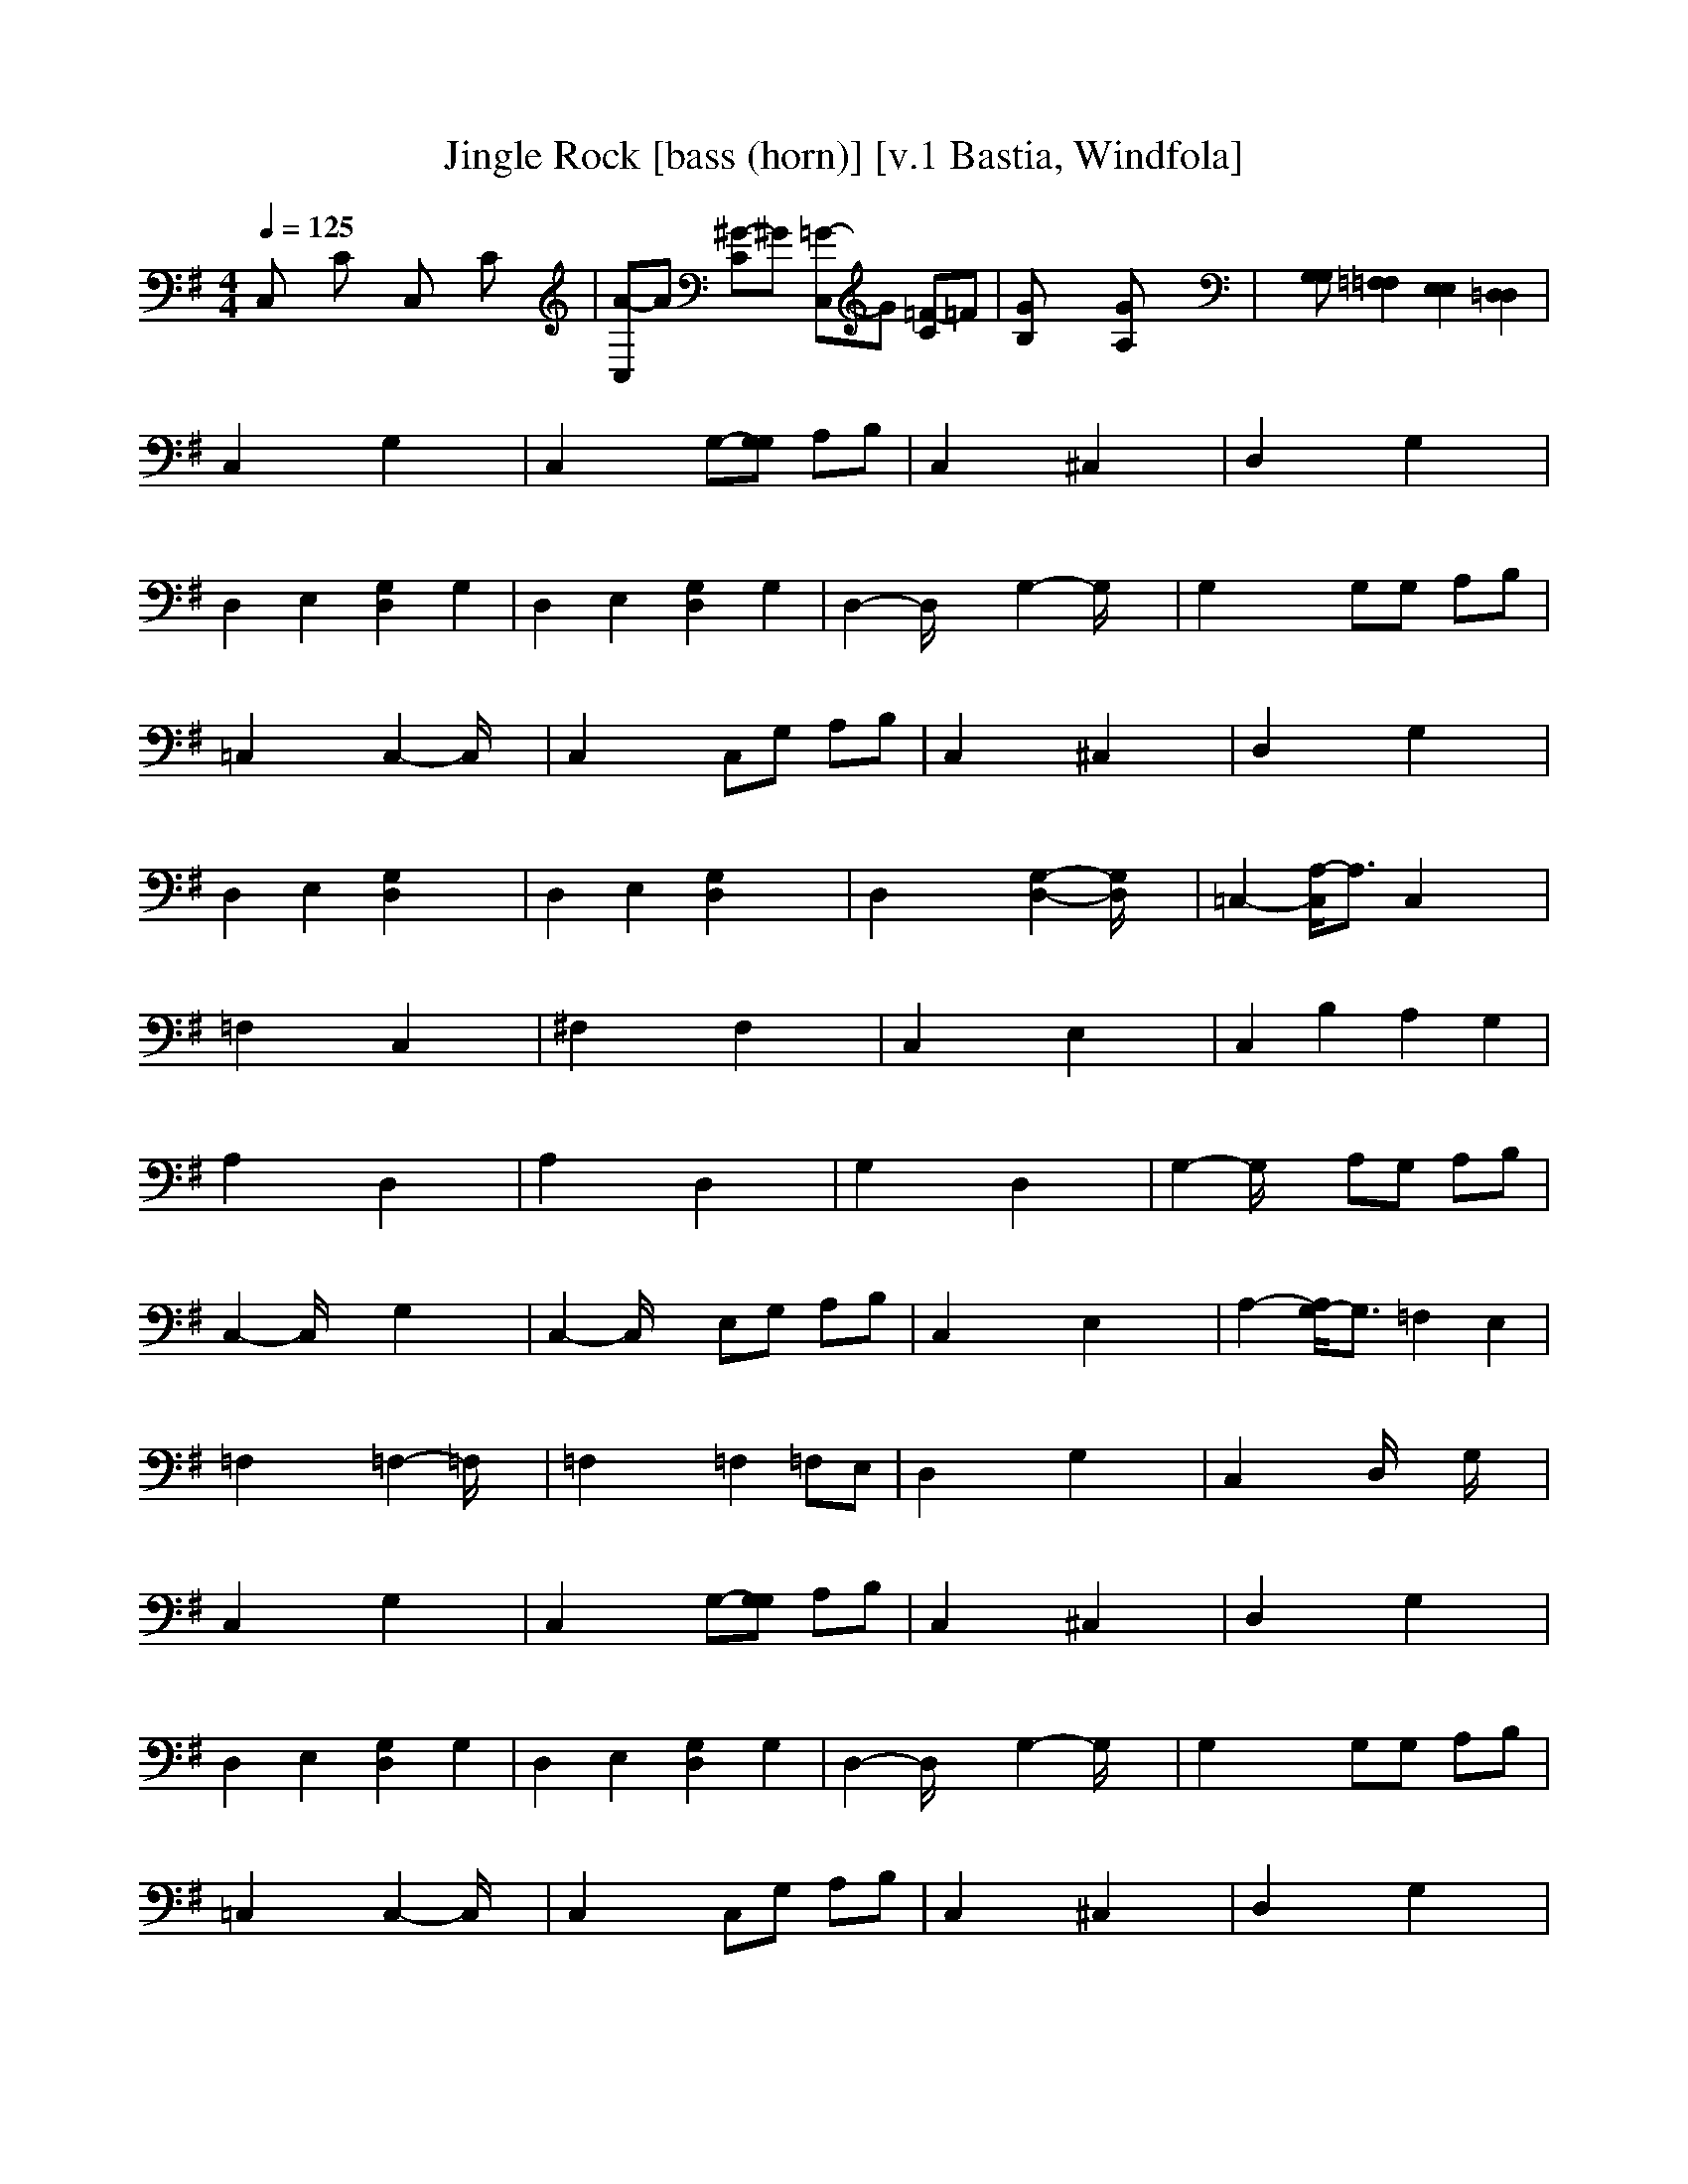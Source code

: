 X:1
T:Jingle Rock [bass (horn)] [v.1 Bastia, Windfola]
M:4/4
L:1/8
Q:1/4=125
N:Bastia of the Shadow Walkers kinship on Windfola
K:G
C,x Cx C,x Cx| \
[A-C,]A [^G-C]^G [=G-C,]G [=F-C]=F| \
[GB,]x3 [GA,]x3| \
x[G,G,] [=F,2=F,2] [E,2E,2] [=D,2D,2]|
C,2 x2 G,2 x2| \
C,2 x2 G,-[G,G,] A,B,| \
C,2 x2 ^C,2 x2| \
D,2 x2 G,2 x2|
D,2 E,2 [G,2D,2] G,2| \
D,2 E,2 [G,2D,2] G,2| \
D,2- D,/2x3/2 G,2- G,/2x3/2| \
G,2 x2 G,G, A,B,|
=C,2 x2 C,2- C,/2x3/2| \
C,2 x2 C,G, A,B,| \
C,2 x2 ^C,2 x2| \
D,2 x2 G,2 x2|
D,2 E,2 [G,2D,2] x2| \
D,2 E,2 [G,2D,2] x2| \
D,2 x2 [G,2-D,2-] [G,/2D,/2]x3/2| \
=C,2- [A,/2-C,/2]A,3/2 C,2 x2|
=F,2 x2 C,2 x2| \
^F,2 x2 F,2 x2| \
C,2 x2 E,2 x2| \
C,2 B,2 A,2 G,2|
A,2 x2 D,2 x2| \
A,2 x2 D,2 x2| \
G,2 x2 D,2 x2| \
G,2- G,/2x3/2 A,G, A,B,|
C,2- C,/2x3/2 G,2 x2| \
C,2- C,/2x3/2 E,G, A,B,| \
C,2 x2 E,2 x2| \
A,2- [A,/2G,/2-]G,3/2 =F,2 E,2|
=F,2 x2 =F,2- =F,/2x3/2| \
=F,2 x2 =F,2 =F,E,| \
D,2 x2 G,2 x2| \
C,2 x2 D,/2x3/2 G,/2x3/2|
C,2 x2 G,2 x2| \
C,2 x2 G,-[G,G,] A,B,| \
C,2 x2 ^C,2 x2| \
D,2 x2 G,2 x2|
D,2 E,2 [G,2D,2] G,2| \
D,2 E,2 [G,2D,2] G,2| \
D,2- D,/2x3/2 G,2- G,/2x3/2| \
G,2 x2 G,G, A,B,|
=C,2 x2 C,2- C,/2x3/2| \
C,2 x2 C,G, A,B,| \
C,2 x2 ^C,2 x2| \
D,2 x2 G,2 x2|
D,2 E,2 [G,2D,2] x2| \
D,2 E,2 [G,2D,2] x2| \
D,2 x2 [G,2-D,2-] [G,/2D,/2]x3/2| \
=C,2- [A,/2-C,/2]A,3/2 C,2 x2|
=F,2 x2 C,2 x2| \
^F,2 x2 F,2 x2| \
C,2 x2 E,2 x2| \
C,2 B,2 A,2 G,2|
A,2 x2 D,2 x2| \
A,2 x2 D,2 x2| \
G,2 x2 D,2 x2| \
G,2- G,/2x3/2 A,G, A,B,|
C,2- C,/2x3/2 G,2 x2| \
C,2- C,/2x3/2 E,G, A,B,| \
C,2 x2 E,2 x2| \
A,2- [A,/2G,/2-]G,3/2 =F,2 E,2|
=F,2 x2 =F,2- =F,/2x3/2| \
=F,2 x2 =F,2 =F,E,| \
D,2 x2 G,2 x2| \
D,2 x2 G,2 x2|
D,2 x2 G,2 x2| \
C,2 x2 D,/2x3/2 G,/2x3/2| \
C,2 x2 C,2- C,/2